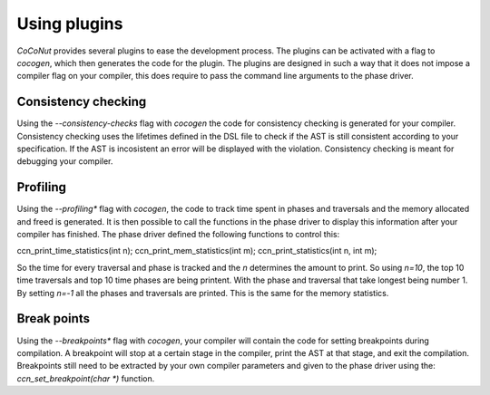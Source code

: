 Using plugins
=============

*CoCoNut* provides several plugins to ease the development process. The plugins can be activated with a flag
to *cocogen*, which then generates the code for the plugin. The plugins are designed in such a way that it does
not impose a compiler flag on your compiler, this does require to pass the command line arguments to the phase driver.

====================
Consistency checking
====================
Using the *--consistency-checks* flag with *cocogen* the code for consistency checking is generated for your compiler.
Consistency checking uses the lifetimes defined in the DSL file to check if the AST is still consistent according
to your specification. If the AST is incosistent an error will be displayed with the violation. Consistency checking
is meant for debugging your compiler.

=========
Profiling
=========
Using the *--profiling** flag with *cocogen*, the code to track time spent in phases and traversals and the memory
allocated and freed is generated. It is then possible to call the functions in the phase driver to display this
information after your compiler has finished. The phase driver defined the following functions to control this:

ccn_print_time_statistics(int n);
ccn_print_mem_statistics(int m);
ccn_print_statistics(int n, int m);

So the time for every traversal and phase is tracked and the *n* determines the amount to print.
So using *n=10*, the top 10 time traversals and top 10 time phases are being printent. With the phase and traversal
that take longest being number 1. By setting *n=-1* all the phases and traversals are printed.
This is the same for the memory statistics.


============
Break points
============
Using the *--breakpoints** flag with *cocogen*, your compiler will contain the code for setting breakpoints during compilation.
A breakpoint will stop at a certain stage in the compiler, print the AST at that stage, and exit the compilation.
Breakpoints still need to be extracted by your own compiler parameters and given to the phase driver using
the: *ccn\_set\_breakpoint(char *)* function.